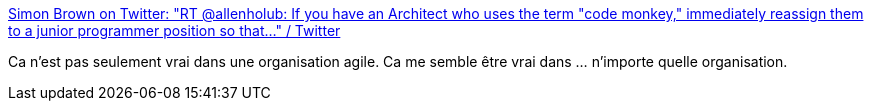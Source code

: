 :jbake-type: post
:jbake-status: published
:jbake-title: Simon Brown on Twitter: "RT @allenholub: If you have an Architect who uses the term "code monkey," immediately reassign them to a junior programmer position so that…" / Twitter
:jbake-tags: programming,architecture,citation,métier,_mois_sept.,_année_2019
:jbake-date: 2019-09-16
:jbake-depth: ../
:jbake-uri: shaarli/1568618486000.adoc
:jbake-source: https://nicolas-delsaux.hd.free.fr/Shaarli?searchterm=https%3A%2F%2Ftwitter.com%2Fsimonbrown%2Fstatus%2F1173475731646636032&searchtags=programming+architecture+citation+m%C3%A9tier+_mois_sept.+_ann%C3%A9e_2019
:jbake-style: shaarli

https://twitter.com/simonbrown/status/1173475731646636032[Simon Brown on Twitter: "RT @allenholub: If you have an Architect who uses the term "code monkey," immediately reassign them to a junior programmer position so that…" / Twitter]

Ca n'est pas seulement vrai dans une organisation agile. Ca me semble être vrai dans ... n'importe quelle organisation.
